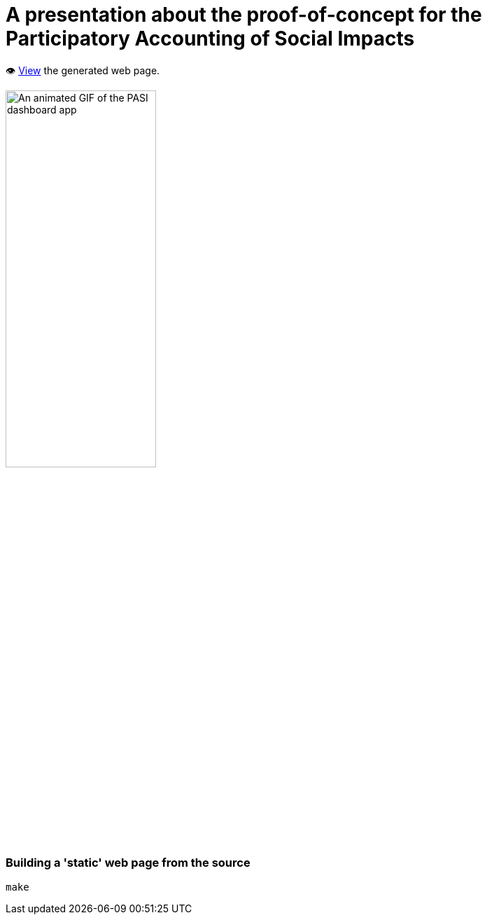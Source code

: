 = A presentation about the proof-of-concept for the Participatory Accounting of Social Impacts

👁️ https://data-commons-scotland.github.io/dcs-pasi-presentation/[View] the generated web page.

image::resources/img/pasi-dashboard-annotated.gif["An animated GIF of the PASI dashboard app", width=50%]

=== Building a 'static' web page from the source

[source]
----
make
----